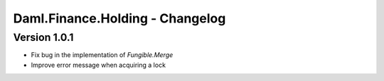 .. Copyright (c) 2023 Digital Asset (Switzerland) GmbH and/or its affiliates. All rights reserved.
.. SPDX-License-Identifier: Apache-2.0

Daml.Finance.Holding - Changelog
################################

Version 1.0.1
*************

- Fix bug in the implementation of `Fungible.Merge`

- Improve error message when acquiring a lock


